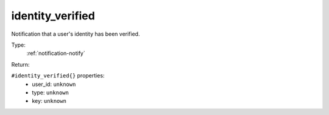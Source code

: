 .. _identity_verified:

identity_verified
^^^^^^^^^^^^^^^^^

Notification that a user's identity has been verified. 


Type: 
    :ref:`notification-notify`

Return: 
    

``#identity_verified{}`` properties:
    - user_id: ``unknown``
    - type: ``unknown``
    - key: ``unknown``
